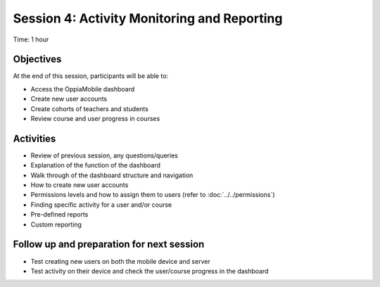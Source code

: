 Session 4: Activity Monitoring and Reporting 
==============================================

Time: 1 hour

Objectives
-------------

At the end of this session, participants will be able to:

* Access the OppiaMobile dashboard
* Create new user accounts
* Create cohorts of teachers and students
* Review course and user progress in courses

Activities
-------------

* Review of previous session, any questions/queries
* Explanation of the function of the dashboard
* Walk through of the dashboard structure and navigation
* How to create new user accounts
* Permissions levels and how to assign them to users (refer to :doc:`../../permissions`)
* Finding specific activity for a user and/or course
* Pre-defined reports
* Custom reporting


Follow up and preparation for next session
-------------------------------------------------------

* Test creating new users on both the mobile device and server
* Test activity on their device and check the user/course progress in the dashboard
